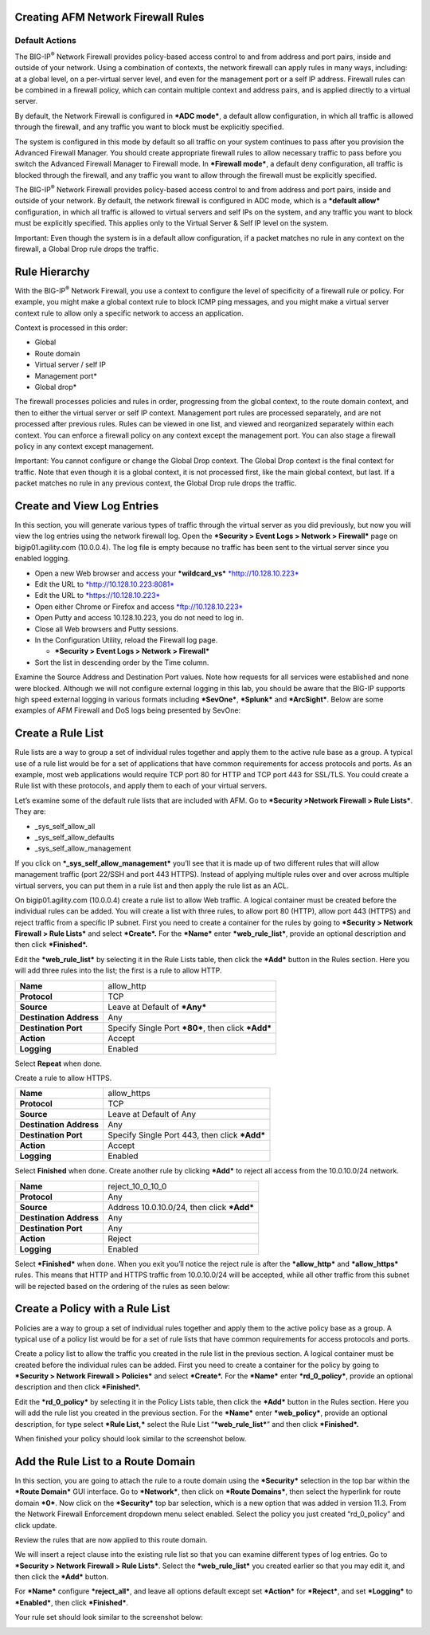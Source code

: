 Creating AFM Network Firewall Rules
===================================

Default Actions
~~~~~~~~~~~~~~~

The BIG-IP\ :sup:`®` Network Firewall provides policy-based access
control to and from address and port pairs, inside and outside of your
network. Using a combination of contexts, the network firewall can apply
rules in many ways, including: at a global level, on a per-virtual
server level, and even for the management port or a self IP address.
Firewall rules can be combined in a firewall policy, which can contain
multiple context and address pairs, and is applied directly to a virtual
server.

By default, the Network Firewall is configured in ***ADC mode***, a
default allow configuration, in which all traffic is allowed through the
firewall, and any traffic you want to block must be explicitly
specified.

The system is configured in this mode by default so all traffic on your
system continues to pass after you provision the Advanced Firewall
Manager. You should create appropriate firewall rules to allow necessary
traffic to pass before you switch the Advanced Firewall Manager to
Firewall mode. In ***Firewall mode***, a default deny configuration, all
traffic is blocked through the firewall, and any traffic you want to
allow through the firewall must be explicitly specified.

The BIG-IP\ :sup:`®` Network Firewall provides policy-based access
control to and from address and port pairs, inside and outside of your
network. By default, the network firewall is configured in ADC mode,
which is a ***default allow*** configuration, in which all traffic is
allowed to virtual servers and self IPs on the system, and any traffic
you want to block must be explicitly specified. This applies only to the
Virtual Server & Self IP level on the system.

Important: Even though the system is in a default allow configuration,
if a packet matches no rule in any context on the firewall, a Global
Drop rule drops the traffic.

Rule Hierarchy
==============

With the BIG-IP\ :sup:`®` Network Firewall, you use a context to
configure the level of specificity of a firewall rule or policy. For
example, you might make a global context rule to block ICMP ping
messages, and you might make a virtual server context rule to allow only
a specific network to access an application.

Context is processed in this order:

-  Global

-  Route domain

-  Virtual server / self IP

-  Management port\*

-  Global drop\*

The firewall processes policies and rules in order, progressing from the
global context, to the route domain context, and then to either the
virtual server or self IP context. Management port rules are processed
separately, and are not processed after previous rules. Rules can be
viewed in one list, and viewed and reorganized separately within each
context. You can enforce a firewall policy on any context except the
management port. You can also stage a firewall policy in any context
except management.

Important: You cannot configure or change the Global Drop context. The
Global Drop context is the final context for traffic. Note that even
though it is a global context, it is not processed first, like the main
global context, but last. If a packet matches no rule in any previous
context, the Global Drop rule drops the traffic.

|image9|

Create and View Log Entries
===========================

In this section, you will generate various types of traffic through the
virtual server as you did previously, but now you will view the log
entries using the network firewall log. Open the ***Security > Event
Logs > Network > Firewall*** page on bigip01.agility.com (10.0.0.4). The
log file is empty because no traffic has been sent to the virtual server
since you enabled logging.

-  Open a new Web browser and access your ***wildcard\_vs***
   `*http://10.128.10.223* <http://10.128.10.223>`__

-  Edit the URL to
   `*http://10.128.10.223:8081* <http://10.128.10.223:8081>`__

-  Edit the URL to `*https://10.128.10.223* <https://10.128.10.223>`__

-  Open either Chrome or Firefox and access
   `*ftp://10.128.10.223* <ftp://10.128.10.223>`__

-  Open Putty and access 10.128.10.223, you do not need to log in.

-  Close all Web browsers and Putty sessions.

-  In the Configuration Utility, reload the Firewall log page.

   -  ***Security > Event Logs > Network > Firewall***

-  Sort the list in descending order by the Time column.

|image10|

Examine the Source Address and Destination Port values. Note how
requests for all services were established and none were blocked.
Although we will not configure external logging in this lab, you should
be aware that the BIG-IP supports high speed external logging in various
formats including ***SevOne***, ***Splunk*** and ***ArcSight***. Below
are some examples of AFM Firewall and DoS logs being presented by
SevOne:

|image11|

Create a Rule List
==================

Rule lists are a way to group a set of individual rules together and
apply them to the active rule base as a group. A typical use of a rule
list would be for a set of applications that have common requirements
for access protocols and ports. As an example, most web applications
would require TCP port 80 for HTTP and TCP port 443 for SSL/TLS. You
could create a Rule list with these protocols, and apply them to each of
your virtual servers.

Let’s examine some of the default rule lists that are included with AFM.
Go to ***Security >Network Firewall > Rule Lists***. They are:

-  \_sys\_self\_allow\_all

-  \_sys\_self\_allow\_defaults

-  \_sys\_self\_allow\_management

|image12|

If you click on ***\_sys\_self\_allow\_management*** you’ll see that it
is made up of two different rules that will allow management traffic
(port 22/SSH and port 443 HTTPS). Instead of applying multiple rules
over and over across multiple virtual servers, you can put them in a
rule list and then apply the rule list as an ACL.

|image13|

On bigip01.agility.com (10.0.0.4) create a rule list to allow Web
traffic. A logical container must be created before the individual rules
can be added. You will create a list with three rules, to allow port 80
(HTTP), allow port 443 (HTTPS) and reject traffic from a specific IP
subnet. First you need to create a container for the rules by going to
***Security > Network Firewall > Rule Lists*** and select ***Create*.**
For the ***Name*** enter ***web\_rule\_list***, provide an optional
description and then click ***Finished*.**

|image14|

Edit the ***web\_rule\_list*** by selecting it in the Rule Lists table,
then click the ***Add*** button in the Rules section. Here you will add
three rules into the list; the first is a rule to allow HTTP.

|image15|

+---------------------------+------------------------------------------------------+
| **Name**                  | allow\_http                                          |
+---------------------------+------------------------------------------------------+
| **Protocol**              | TCP                                                  |
+---------------------------+------------------------------------------------------+
| **Source**                | Leave at Default of ***Any***                        |
+---------------------------+------------------------------------------------------+
| **Destination Address**   | Any                                                  |
+---------------------------+------------------------------------------------------+
| **Destination Port**      | Specify Single Port ***80***, then click ***Add***   |
+---------------------------+------------------------------------------------------+
| **Action**                | Accept                                               |
+---------------------------+------------------------------------------------------+
| **Logging**               | Enabled                                              |
+---------------------------+------------------------------------------------------+

|image16|

Select **Repeat** when done.

Create a rule to allow HTTPS.

+---------------------------+-------------------------------------------------+
| **Name**                  | allow\_https                                    |
+---------------------------+-------------------------------------------------+
| **Protocol**              | TCP                                             |
+---------------------------+-------------------------------------------------+
| **Source**                | Leave at Default of Any                         |
+---------------------------+-------------------------------------------------+
| **Destination Address**   | Any                                             |
+---------------------------+-------------------------------------------------+
| **Destination Port**      | Specify Single Port 443, then click ***Add***   |
+---------------------------+-------------------------------------------------+
| **Action**                | Accept                                          |
+---------------------------+-------------------------------------------------+
| **Logging**               | Enabled                                         |
+---------------------------+-------------------------------------------------+

Select **Finished** when done. Create another rule by clicking ***Add***
to reject all access from the 10.0.10.0/24 network.

+---------------------------+----------------------------------------------+
| **Name**                  | reject\_10\_0\_10\_0                         |
+---------------------------+----------------------------------------------+
| **Protocol**              | Any                                          |
+---------------------------+----------------------------------------------+
| **Source**                | Address 10.0.10.0/24, then click ***Add***   |
+---------------------------+----------------------------------------------+
| **Destination Address**   | Any                                          |
+---------------------------+----------------------------------------------+
| **Destination Port**      | Any                                          |
+---------------------------+----------------------------------------------+
| **Action**                | Reject                                       |
+---------------------------+----------------------------------------------+
| **Logging**               | Enabled                                      |
+---------------------------+----------------------------------------------+

Select ***Finished*** when done. When you exit you’ll notice the reject
rule is after the ***allow\_http*** and ***allow\_https*** rules. This
means that HTTP and HTTPS traffic from 10.0.10.0/24 will be accepted,
while all other traffic from this subnet will be rejected based on the
ordering of the rules as seen below:

|image17|

Create a Policy with a Rule List
================================

Policies are a way to group a set of individual rules together and apply
them to the active policy base as a group. A typical use of a policy
list would be for a set of rule lists that have common requirements for
access protocols and ports.

Create a policy list to allow the traffic you created in the rule list
in the previous section. A logical container must be created before the
individual rules can be added. First you need to create a container for
the policy by going to ***Security > Network Firewall > Policies*** and
select ***Create*.** For the ***Name*** enter ***rd\_0\_policy***,
provide an optional description and then click ***Finished*.**

|image18|

Edit the ***rd\_0\_policy*** by selecting it in the Policy Lists table,
then click the ***Add*** button in the Rules section. Here you will add
the rule list you created in the previous section. For the ***Name***
enter ***web\_policy***, provide an optional description, for type
select ***Rule List,*** select the Rule List “\ ***web\_rule\_list***\ ”
and then click ***Finished*.**

|image19|

When finished your policy should look similar to the screenshot below.

|image20|

Add the Rule List to a Route Domain
===================================

In this section, you are going to attach the rule to a route domain
using the ***Security*** selection in the top bar within the ***Route
Domain*** GUI interface. Go to ***Network***, then click on ***Route
Domains***, then select the hyperlink for route domain ***0***. Now
click on the ***Security*** top bar selection, which is a new option
that was added in version 11.3. From the Network Firewall Enforcement
dropdown menu select enabled. Select the policy you just created
“rd\_0\_policy” and click update.

Review the rules that are now applied to this route domain.

|image21|

We will insert a reject clause into the existing rule list so that you
can examine different types of log entries. Go to ***Security > Network
Firewall > Rule Lists***. Select the ***web\_rule\_list*** you created
earlier so that you may edit it, and then click the ***Add*** button.

|image22|

For ***Name*** configure ***reject\_all***, and leave all options
default except set ***Action*** for ***Reject***, and set ***Logging***
to ***Enabled***, then click ***Finished***.

|image23|

Your rule set should look similar to the screenshot below:

|image24|

.. |image9| image:: /_static/class1/image10.png
   :width: 4.74410in
   :height: 5.21054in
.. |image10| image:: /_static/class1/image11.png
   :width: 7.25069in
   :height: 1.99792in
.. |image11| image:: /_static/class1/image12.png
   :width: 6.50000in
   :height: 1.86458in
.. |image12| image:: /_static/class1/image13.png
   :width: 6.50000in
   :height: 1.46319in
.. |image13| image:: /_static/class1/image14.png
   :width: 6.50000in
   :height: 0.80278in
.. |image14| image:: /_static/class1/image15.png
   :width: 3.26105in
   :height: 1.47052in
.. |image15| image:: /_static/class1/image16.png
   :width: 6.30515in
   :height: 1.66925in
.. |image16| image:: /_static/class1/image17.png
   :width: 3.34926in
   :height: 3.60993in
.. |image17| image:: /_static/class1/image18.png
   :width: 6.50000in
   :height: 0.48681in
.. |image18| image:: /_static/class1/image19.png
   :width: 4.92847in
   :height: 1.35694in
.. |image19| image:: /_static/class1/image20.png
   :width: 4.04722in
   :height: 1.93264in
.. |image20| image:: /_static/class1/image21.png
   :width: 6.47361in
   :height: 1.78958in
.. |image21| image:: /_static/class1/image22.png
   :width: 6.49514in
   :height: 2.50556in
.. |image22| image:: /_static/class1/image23.png
   :width: 6.50000in
   :height: 0.78750in
.. |image23| image:: /_static/class1/image24.png
   :width: 2.49327in
   :height: 2.28456in
.. |image24| image:: /_static/class1/image25.png
   :width: 6.50000in
   :height: 0.91667in
